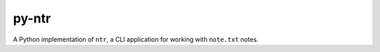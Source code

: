 py-ntr
======

A Python implementation of ``ntr``, a CLI application for working with
``note.txt`` notes.
